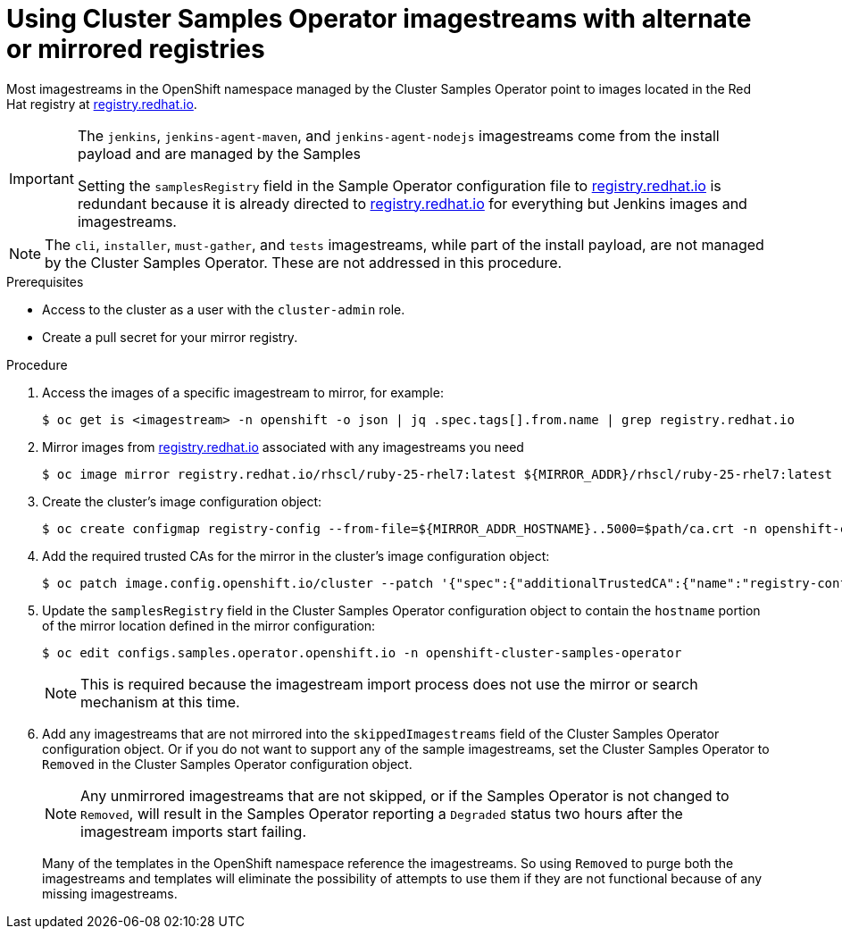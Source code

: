 // Module included in the following assemblies:
//
// * installing/install_config/installing-restricted-networks-preparations.adoc
// * openshift_images/samples-operator-alt-registry.adoc

ifeval::["{context}" == "installing-restricted-networks-preparations"]
:restrictednetwork:
endif::[]

ifeval::["{context}" == "samples-operator-alt-registry"]
:samplesoperatoraltreg:
endif::[]

[id="installation-restricted-network-samples_{context}"]
= Using Cluster Samples Operator imagestreams with alternate or mirrored registries

Most imagestreams in the OpenShift namespace managed by the Cluster Samples Operator
point to images located in the Red Hat registry at link:https://registry.redhat.io[registry.redhat.io].
ifdef::restrictednetwork[]
Mirroring
will not apply to these imagestreams.
endif::[]

[IMPORTANT]
====
The `jenkins`, `jenkins-agent-maven`, and `jenkins-agent-nodejs` imagestreams
come from the install payload and are managed by the Samples
ifdef::restrictednetwork[]
Operator, so no further mirroring procedures are needed for those imagestreams.
endif::[]
ifdef::samplesoperatoraltreg[]
Operator.
endif::[]

Setting the `samplesRegistry` field in the Sample Operator configuration file to link:https://registry.redhat.io[registry.redhat.io] is redundant because it is already directed to link:https://registry.redhat.io[registry.redhat.io] for everything but Jenkins images and imagestreams.

////
The Cluster Samples Operator prevents the use of the following registries for the Jenkins imagestreams:

* link:https://docker.io[docker.io]
* link:https://registry.redhat.io[registry.redhat.io]
* link:https://registry.access.redhat.com[registry.access.redhat.com]
* link:https://quay.io[quay.io].
////
====

[NOTE]
====
The `cli`, `installer`, `must-gather`, and `tests` imagestreams, while
part of the install payload, are not managed by the Cluster Samples Operator. These are
not addressed in this procedure.
====

.Prerequisites
* Access to the cluster as a user with the `cluster-admin` role.
* Create a pull secret for your mirror registry.

.Procedure

. Access the images of a specific imagestream to mirror, for example:
+
[source,terminal]
----
$ oc get is <imagestream> -n openshift -o json | jq .spec.tags[].from.name | grep registry.redhat.io
----
+
. Mirror images from link:https://registry.redhat.io[registry.redhat.io] associated with any imagestreams you need
ifdef::restrictednetwork[]
in the restricted network environment into one of the defined mirrors, for example:
endif::[]
ifdef::configsamplesoperator[]
into your defined preferred registry, for example:
endif::[]
+
[source,terminal]
----
$ oc image mirror registry.redhat.io/rhscl/ruby-25-rhel7:latest ${MIRROR_ADDR}/rhscl/ruby-25-rhel7:latest
----

. Create the cluster’s image configuration object:
+
[source,terminal]
----
$ oc create configmap registry-config --from-file=${MIRROR_ADDR_HOSTNAME}..5000=$path/ca.crt -n openshift-config
----

. Add the required trusted CAs for the mirror in the cluster’s image
configuration object:
+
[source,terminal]
----
$ oc patch image.config.openshift.io/cluster --patch '{"spec":{"additionalTrustedCA":{"name":"registry-config"}}}' --type=merge
----

. Update the `samplesRegistry` field in the Cluster Samples Operator configuration object
to contain the `hostname` portion of the mirror location defined in the mirror
configuration:
+
[source,terminal]
----
$ oc edit configs.samples.operator.openshift.io -n openshift-cluster-samples-operator
----
+
[NOTE]
====
This is required because the imagestream import process does not use the mirror or search mechanism at this time.
====
+
. Add any imagestreams that are not mirrored into the `skippedImagestreams` field
of the Cluster Samples Operator configuration object. Or if you do not want to support
any of the sample imagestreams, set the Cluster Samples Operator to `Removed` in the
Cluster Samples Operator configuration object.
+
[NOTE]
====
Any unmirrored imagestreams that are not skipped, or if the Samples Operator is
not changed to `Removed`, will result in the Samples Operator reporting a
`Degraded` status two hours after the imagestream imports start failing.
====
+
Many of the templates in the OpenShift namespace
reference the imagestreams. So using `Removed` to purge both the imagestreams
and templates will eliminate the possibility of attempts to use them if they
are not functional because of any missing imagestreams.

ifeval::["{context}" == "installing-restricted-networks-preparations"]
:!restrictednetwork:
endif::[]

ifeval::["{context}" == "samples-operator-alt-registry"]
:!samplesoperatoraltreg:
endif::[]
